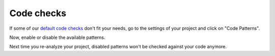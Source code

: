 .. _config_disable_checks:

===========
Code checks
===========

If some of our `default code checks <https://www.quantifiedcode.com/app/patterns?query=generic>`_ don't fit your needs, go to the settings of your project and click on "Code Patterns".

Now, enable or disable the available patterns.

Next time you re-analyze your project, disabled patterns won't be checked against your code anymore.
